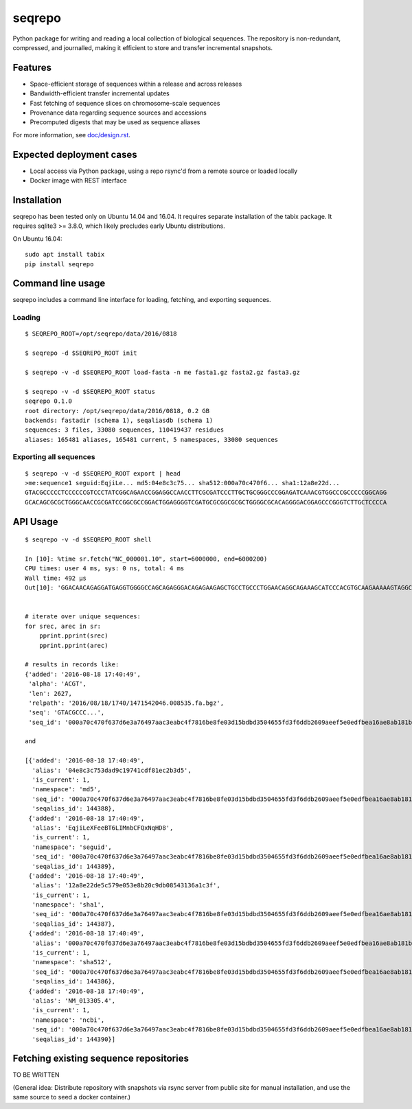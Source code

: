 seqrepo
=======

Python package for writing and reading a local collection of
biological sequences.  The repository is non-redundant, compressed,
and journalled, making it efficient to store and transfer incremental
snapshots.

|ci_rel| |pypi_rel|


Features
!!!!!!!!

* Space-efficient storage of sequences within a release and across releases
* Bandwidth-efficient transfer incremental updates
* Fast fetching of sequence slices on chromosome-scale sequences
* Provenance data regarding sequence sources and accessions
* Precomputed digests that may be used as sequence aliases

For more information, see `<doc/design.rst>`__.


Expected deployment cases
!!!!!!!!!!!!!!!!!!!!!!!!!

* Local access via Python package, using a repo rsync'd from a remote source or loaded locally
* Docker image with REST interface


Installation
!!!!!!!!!!!!

seqrepo has been tested only on Ubuntu 14.04 and 16.04.  It requires
separate installation of the tabix package.  It requires sqlite3 >=
3.8.0, which likely precludes early Ubuntu distributions.

On Ubuntu 16.04::

  sudo apt install tabix
  pip install seqrepo


Command line usage
!!!!!!!!!!!!!!!!!!

seqrepo includes a command line interface for loading, fetching, and exporting sequences.
  

Loading
@@@@@@@

::

  $ SEQREPO_ROOT=/opt/seqrepo/data/2016/0818

  $ seqrepo -d $SEQREPO_ROOT init
  
  $ seqrepo -v -d $SEQREPO_ROOT load-fasta -n me fasta1.gz fasta2.gz fasta3.gz
  
  $ seqrepo -v -d $SEQREPO_ROOT status
  seqrepo 0.1.0
  root directory: /opt/seqrepo/data/2016/0818, 0.2 GB
  backends: fastadir (schema 1), seqaliasdb (schema 1) 
  sequences: 3 files, 33080 sequences, 110419437 residues
  aliases: 165481 aliases, 165481 current, 5 namespaces, 33080 sequences


Exporting all sequences
@@@@@@@@@@@@@@@@@@@@@@@

::

  $ seqrepo -v -d $SEQREPO_ROOT export | head
  >me:sequence1 seguid:EqjiLe... md5:04e8c3c75... sha512:000a70c470f6... sha1:12a8e22d...
  GTACGCCCCCTCCCCCCGTCCCTATCGGCAGAACCGGAGGCCAACCTTCGCGATCCCTTGCTGCGGGCCCGGAGATCAAACGTGGCCCGCCCCCGGCAGG
  GCACAGCGCGCTGGGCAACCGCGATCCGGCGCCGGACTGGAGGGGTCGATGCGCGGCGCGCTGGGGCGCACAGGGGACGGAGCCCGGGTCTTGCTCCCCA


API Usage
!!!!!!!!!

::

  $ seqrepo -v -d $SEQREPO_ROOT shell
  
  In [10]: %time sr.fetch("NC_000001.10", start=6000000, end=6000200)
  CPU times: user 4 ms, sys: 0 ns, total: 4 ms
  Wall time: 492 µs
  Out[10]: 'GGACAACAGAGGATGAGGTGGGGCCAGCAGAGGGACAGAGAAGAGCTGCCTGCCCTGGAACAGGCAGAAAGCATCCCACGTGCAAGAAAAAGTAGGCCAGCTAGACTTAAAATCAGAACTACCGCTCATCAAAAGATAGTGTAACATTTGGGGTGCTATAATTTTAACATGTCCCCCAAAAGGCATGTGTTGGAAATTTA'


  # iterate over unique sequences:
  for srec, arec in sr:
      pprint.pprint(srec)
      pprint.pprint(arec)

  # results in records like:
  {'added': '2016-08-18 17:40:49',
   'alpha': 'ACGT',
   'len': 2627,
   'relpath': '2016/08/18/1740/1471542046.008535.fa.bgz',
   'seq': 'GTACGCCC...',
   'seq_id': '000a70c470f637d6e3a76497aac3eabc4f7816be8fe03d15bdbd3504655fd3f6ddb2609aeef5e0edfbea16ae8ab181b704c4bfb3cd4328c57a895e02fe5ab518'}
  
  and

  [{'added': '2016-08-18 17:40:49',
    'alias': '04e8c3c753dad9c19741cdf81ec2b3d5',
    'is_current': 1,
    'namespace': 'md5',
    'seq_id': '000a70c470f637d6e3a76497aac3eabc4f7816be8fe03d15bdbd3504655fd3f6ddb2609aeef5e0edfbea16ae8ab181b704c4bfb3cd4328c57a895e02fe5ab518',
    'seqalias_id': 144388},
   {'added': '2016-08-18 17:40:49',
    'alias': 'EqjiLeXFeeBT6LIMnbCFQxNqHD8',
    'is_current': 1,
    'namespace': 'seguid',
    'seq_id': '000a70c470f637d6e3a76497aac3eabc4f7816be8fe03d15bdbd3504655fd3f6ddb2609aeef5e0edfbea16ae8ab181b704c4bfb3cd4328c57a895e02fe5ab518',
    'seqalias_id': 144389},
   {'added': '2016-08-18 17:40:49',
    'alias': '12a8e22de5c579e053e8b20c9db08543136a1c3f',
    'is_current': 1,
    'namespace': 'sha1',
    'seq_id': '000a70c470f637d6e3a76497aac3eabc4f7816be8fe03d15bdbd3504655fd3f6ddb2609aeef5e0edfbea16ae8ab181b704c4bfb3cd4328c57a895e02fe5ab518',
    'seqalias_id': 144387},
   {'added': '2016-08-18 17:40:49',
    'alias': '000a70c470f637d6e3a76497aac3eabc4f7816be8fe03d15bdbd3504655fd3f6ddb2609aeef5e0edfbea16ae8ab181b704c4bfb3cd4328c57a895e02fe5ab518',
    'is_current': 1,
    'namespace': 'sha512',
    'seq_id': '000a70c470f637d6e3a76497aac3eabc4f7816be8fe03d15bdbd3504655fd3f6ddb2609aeef5e0edfbea16ae8ab181b704c4bfb3cd4328c57a895e02fe5ab518',
    'seqalias_id': 144386},
   {'added': '2016-08-18 17:40:49',
    'alias': 'NM_013305.4',
    'is_current': 1,
    'namespace': 'ncbi',
    'seq_id': '000a70c470f637d6e3a76497aac3eabc4f7816be8fe03d15bdbd3504655fd3f6ddb2609aeef5e0edfbea16ae8ab181b704c4bfb3cd4328c57a895e02fe5ab518',
    'seqalias_id': 144390}]



Fetching existing sequence repositories
!!!!!!!!!!!!!!!!!!!!!!!!!!!!!!!!!!!!!!!

TO BE WRITTEN

(General idea: Distribute repository with snapshots via rsync server
from public site for manual installation, and use the same source to
seed a docker container.)


.. |pypi_rel| image:: https://badge.fury.io/py/biocommons.seqrepo.png
  :target: https://pypi.org/pypi?name=biocommons.seqrepo
  :align: middle

.. |ci_rel| image:: https://travis-ci.org/biocommons/biocommons.seqrepo.svg?branch=master
  :target: https://travis-ci.org/biocommons/biocommons.seqrepo
  :align: middle 

